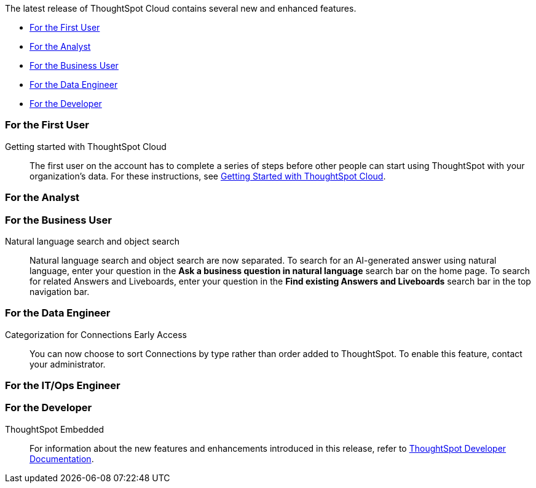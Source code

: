 The latest release of ThoughtSpot Cloud contains several new and enhanced features.

* <<10-3-0-cl-first,For the First User>>
* <<10-3-0-cl-analyst,For the Analyst>>
* <<10-3-0-cl-business-user,For the Business User>>
* <<10-3-0-cl-data-engineer,For the Data Engineer>>
* <<10-3-0-cl-developer,For the Developer>>

[#10-3-0-cl-first]
=== For the First User

Getting started with ThoughtSpot Cloud::
The first user on the account has to complete a series of steps before other people can start using ThoughtSpot with your organization's data.
For these instructions, see xref:ts-cloud-getting-started.adoc[Getting Started with ThoughtSpot Cloud].

[#10-3-0-cl-analyst]
=== For the Analyst



[#10-3-0-cl-business-user]
=== For the Business User

// Naomi. jira: SCAL-210305. docs jira: SCAL-221925
Natural language search and object search:: Natural language search and object search are now separated. To search for an AI-generated answer using natural language, enter your question in the *Ask a business question in natural language* search bar on the home page. To search for related Answers and Liveboards, enter your question in the *Find existing Answers and Liveboards* search bar in the top navigation bar.



[#10-3-0-cl-data-engineer]
=== For the Data Engineer

Categorization for Connections [.badge.badge-early-access-relnotes]#Early Access#:: You can now choose to sort Connections by type rather than order added to ThoughtSpot. To enable this feature, contact your administrator.


[#10-3-0-cl-it-ops]
=== For the IT/Ops Engineer

[#10-3-0-cl-developer]
=== For the Developer

ThoughtSpot Embedded:: For information about the new features and enhancements introduced in this release, refer to https://developers.thoughtspot.com/docs/?pageid=whats-new[ThoughtSpot Developer Documentation^].
